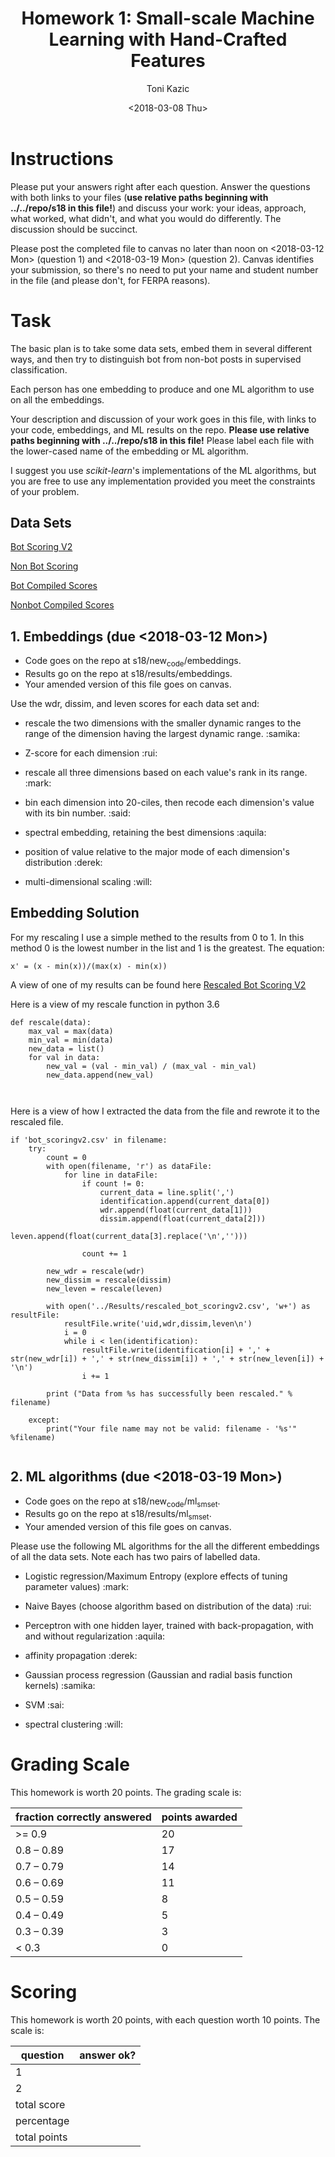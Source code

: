 #+title: Homework 1: Small-scale Machine Learning with Hand-Crafted Features
#+author: Toni Kazic
#+date: <2018-03-08 Thu>



* Instructions

Please put your answers right after each question.  Answer the questions
with both links to your files (*use relative paths beginning with
../../repo/s18 in this file!*) and discuss your work: your ideas, approach,
what worked, what didn't, and what you would do differently.  The
discussion should be succinct.


Please post the completed file to canvas no later than noon on
<2018-03-12 Mon> (question 1) and <2018-03-19 Mon> (question 2).
Canvas identifies your submission, so there's no need to put your name and
student number in the file (and please don't, for FERPA reasons).



* Task

The basic plan is to take some data sets, embed them in several different
ways, and then try to distinguish bot from non-bot posts in supervised
classification. 


Each person has one embedding to produce and one ML algorithm to use on all
the embeddings.


Your description and discussion of your work goes in this file, with links
to your code, embeddings, and ML results on the repo. *Please use relative
paths beginning with ../../repo/s18 in this file!* Please label each file
with the lower-cased name of the embedding or ML algorithm.


I suggest you use [[ http://scikit-learn.org/stable/modules/linear_model.html][scikit-learn]]'s implementations of the ML algorithms, but
you are free to use any implementation provided you meet the constraints of
your problem.



** Data Sets

  [[./data/bot_scoringv2.csv][Bot Scoring V2]]

  [[./data/nonbot_scoring.csv][Non Bot Scoring]]

  [[./data/train_test_data/bot_compiled_scores.csv][Bot Compiled Scores]] 

  [[./data/train_test_data/nonbot_compiled_scores.csv][Nonbot Compiled Scores]]



** 1.  Embeddings (due <2018-03-12 Mon>)

+ Code goes on the repo at s18/new_code/embeddings.
+ Results go on the repo at s18/results/embeddings.
+ Your amended version of this file goes on canvas.


Use the wdr, dissim, and leven scores for each data set and:

   + rescale the two dimensions with the smaller dynamic ranges to the
     range of the dimension having the largest dynamic range. :samika:

   + Z-score for each dimension :rui:

   + rescale all three dimensions based on each value's rank in its
     range. :mark:

   + bin each dimension into 20-ciles, then recode each dimension's value
     with its bin number. :said:

   + spectral embedding, retaining the best dimensions :aquila:

   + position of value relative to the major mode of each dimension's
     distribution :derek:

   + multi-dimensional scaling :will:


** Embedding Solution 

For my rescaling I use a simple methed to the results from 0 to 1. 
In this method 0 is the lowest number in the list and 1 is the 
greatest. The equation:
#+name: Rescaling Algo
#+BEGIN_SRC calc
x' = (x - min(x))/(max(x) - min(x))
#+END_SRC 

A view of one of my results can be found here [[./results/embeddings/rescaled_bot_scoringv2.csv][Rescaled Bot Scoring V2]]

Here is a view of my rescale function in python 3.6
#+BEGIN_SRC 
def rescale(data):
	max_val = max(data)
	min_val = min(data)
	new_data = list()
	for val in data:
		new_val = (val - min_val) / (max_val - min_val)
		new_data.append(new_val)


#+END_SRC

Here is a view of how I extracted the data from the file and rewrote it to
the rescaled file.

#+BEGIN_SRC
if 'bot_scoringv2.csv' in filename:
	try:
		count = 0
		with open(filename, 'r') as dataFile:
			for line in dataFile:
				if count != 0:
					current_data = line.split(',')
					identification.append(current_data[0])
					wdr.append(float(current_data[1]))
					dissim.append(float(current_data[2]))
					leven.append(float(current_data[3].replace('\n','')))

				count += 1

		new_wdr = rescale(wdr)
		new_dissim = rescale(dissim)
		new_leven = rescale(leven)

		with open('../Results/rescaled_bot_scoringv2.csv', 'w+') as resultFile:
			resultFile.write('uid,wdr,dissim,leven\n')
			i = 0
			while i < len(identification):
				resultFile.write(identification[i] + ',' + str(new_wdr[i]) + ',' + str(new_dissim[i]) + ',' + str(new_leven[i]) + '\n')
				i += 1

		print ("Data from %s has successfully been rescaled." % filename)

	except:
		print("Your file name may not be valid: filename - '%s'" %filename)

#+END_SRC

** 2.  ML algorithms (due <2018-03-19 Mon>)

+ Code goes on the repo at s18/new_code/ml_sm_set.
+ Results go on the repo at s18/results/ml_sm_set.
+ Your amended version of this file goes on canvas.



Please use the following ML algorithms for the all the different embeddings
of all the data sets.  Note each has two pairs of labelled data.


   + Logistic regression/Maximum Entropy (explore effects of tuning parameter
     values)  :mark:

   + Naive Bayes (choose algorithm based on distribution of the data) :rui:

   + Perceptron with one hidden layer, trained with back-propagation, with
     and without regularization :aquila:

   + affinity propagation :derek:

   + Gaussian process regression (Gaussian and radial basis function kernels) :samika:

   + SVM :sai:

   + spectral clustering :will:





* Grading Scale

This homework is worth 20 points. The grading scale is:  


| fraction correctly answered | points awarded |
|-----------------------------+----------------|
| >= 0.9                      |             20 |
| 0.8 -- 0.89                 |             17 |
| 0.7 -- 0.79                 |             14 |
| 0.6 -- 0.69                 |             11 |
| 0.5 -- 0.59                 |              8 |
| 0.4 -- 0.49                 |              5 |
| 0.3 -- 0.39                 |              3 |
| < 0.3                       |              0 |







* Scoring

This homework is worth 20 points, with each question worth 10 points.  The
scale is:


| question     | answer ok? |
|--------------+------------|
| 1            |            |
| 2            |            |
|--------------+------------|
| total score  |            |
| percentage   |            |
| total points |            |
#+TBLFM: @4$2=vsum(@2..@3)::@5$2=@4/20



